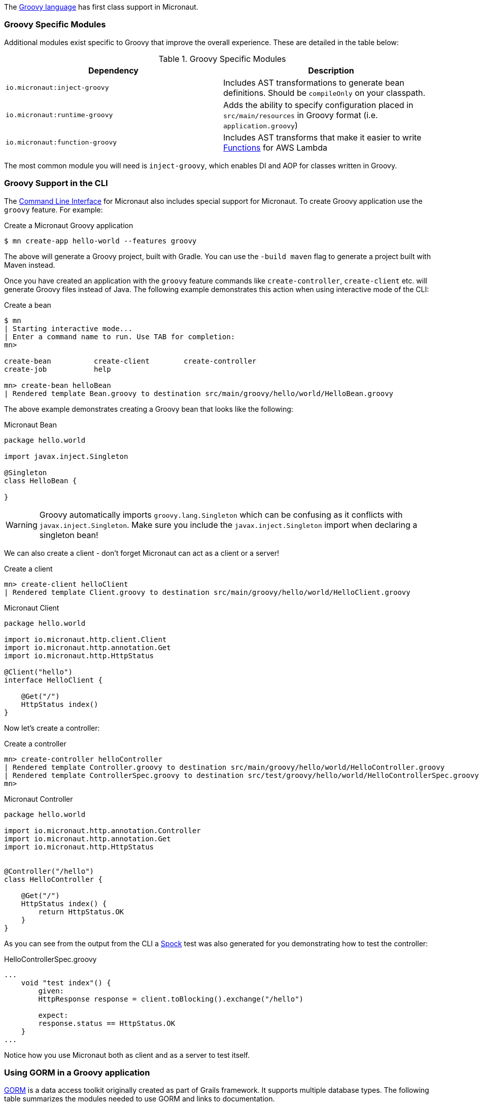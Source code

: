 The http://groovy-lang.org[Groovy language] has first class support in Micronaut.

=== Groovy Specific Modules

Additional modules exist specific to Groovy that improve the overall experience. These are detailed in the table below:

.Groovy Specific Modules
|===
|Dependency|Description

|`io.micronaut:inject-groovy`
|Includes AST transformations to generate bean definitions. Should be `compileOnly` on your classpath.

|`io.micronaut:runtime-groovy`
|Adds the ability to specify configuration placed in `src/main/resources` in Groovy format (i.e. `application.groovy`)

|`io.micronaut:function-groovy`
|Includes AST transforms that make it easier to write <<serverlessFunctions, Functions>> for AWS Lambda


|===

The most common module you will need is `inject-groovy`, which enables DI and AOP for classes written in Groovy.

=== Groovy Support in the CLI

The <<cli, Command Line Interface>> for Micronaut also includes special support for Micronaut. To create Groovy application use the `groovy` feature. For example:

[source,bash]
.Create a Micronaut Groovy application
----
$ mn create-app hello-world --features groovy
----

The above will generate a Groovy project, built with Gradle. You can use the `-build maven` flag to generate a project built with Maven instead.

Once you have created an application with the `groovy` feature commands like `create-controller`, `create-client` etc. will generate Groovy files instead of Java. The following example demonstrates this action when using interactive mode of the CLI:

[source,bash]
.Create a bean
----
$ mn
| Starting interactive mode...
| Enter a command name to run. Use TAB for completion:
mn>

create-bean          create-client        create-controller
create-job           help

mn> create-bean helloBean
| Rendered template Bean.groovy to destination src/main/groovy/hello/world/HelloBean.groovy
----

The above example demonstrates creating a Groovy bean that looks like the following:

[source,groovy]
.Micronaut Bean
----
package hello.world

import javax.inject.Singleton

@Singleton
class HelloBean {

}
----

WARNING: Groovy automatically imports `groovy.lang.Singleton` which can be confusing as it conflicts with `javax.inject.Singleton`. Make sure you include the `javax.inject.Singleton` import when declaring a singleton bean!

We can also create a client - don't forget Micronaut can act as a client or a server!

[source,bash]
.Create a client
----
mn> create-client helloClient
| Rendered template Client.groovy to destination src/main/groovy/hello/world/HelloClient.groovy
----

[source,groovy]
.Micronaut Client
----
package hello.world

import io.micronaut.http.client.Client
import io.micronaut.http.annotation.Get
import io.micronaut.http.HttpStatus

@Client("hello")
interface HelloClient {

    @Get("/")
    HttpStatus index()
}
----


Now let's create a controller:


[source,bash]
.Create a controller
----
mn> create-controller helloController
| Rendered template Controller.groovy to destination src/main/groovy/hello/world/HelloController.groovy
| Rendered template ControllerSpec.groovy to destination src/test/groovy/hello/world/HelloControllerSpec.groovy
mn>
----


[source,groovy]
.Micronaut Controller
----
package hello.world

import io.micronaut.http.annotation.Controller
import io.micronaut.http.annotation.Get
import io.micronaut.http.HttpStatus


@Controller("/hello")
class HelloController {

    @Get("/")
    HttpStatus index() {
        return HttpStatus.OK
    }
}
----

As you can see from the output from the CLI a http://spockframework.org[Spock] test was also generated for you demonstrating how to test the controller:

[source,groovy]
.HelloControllerSpec.groovy
----
...
    void "test index"() {
        given:
        HttpResponse response = client.toBlocking().exchange("/hello")

        expect:
        response.status == HttpStatus.OK
    }
...
----


Notice how you use Micronaut both as client and as a server to test itself.

=== Using GORM in a Groovy application

http://gorm.grails.org[GORM] is a data access toolkit originally created as part of Grails framework. It supports multiple database types. The following table summarizes the modules needed to use GORM and links to documentation.


.GORM Modules
|===
|Dependency|Description

|`io.micronaut.configuration:hibernate-gorm`
|Configures http://gorm.grails.org/latest/hibernate/manual[GORM for Hibernate] for Groovy applications. See the <<hibernateSupport, Hibernate Support>> docs

|`io.micronaut.configuration:mongo-gorm`
|Configures http://gorm.grails.org/latest/mongodb/manual[GORM for MongoDB] for Groovy applications. See the <<mongoSupport, Mongo Support>> docs.

|`io.micronaut.configuration:neo4j-gorm`
|Configures http://gorm.grails.org/latest/neo4j/manual[GORM for Neo4j] for Groovy applications. See the <<neo4jSupport, Neo4j Support>> docs.

|===

Once you have configured a GORM implementation per the instructions linked in the table above you can use all features of GORM.

http://gorm.grails.org/latest/hibernate/manual/index.html#dataServices[GORM Data Services] can also participate in dependency injection and life cycle methods:



[source,groovy]
.GORM Data Service VehicleService.groovy
----
@Service(Vehicle)
abstract class VehicleService {
    @PostConstruct
    void init() {
       // do something on initialization

    }

    abstract Vehicle findVehicle(@NotBlank String name)

    abstract Vehicle saveVehicle(@NotBlank String name)

}

----

You can also define the service as an interface instead of an abstract class if you want GORM to do all of the work and you don't want to add your own behaviors.



=== Serverless Functions with Groovy


A microservice application is just one way to use Micronaut. You can also use it for serverless functions like on AWS Lambda.

With the `function-groovy` module, Micronaut features enhanced support for functions written in Groovy.

See the section on <<serverlessFunctions, Serverless Functions>> for more information.


